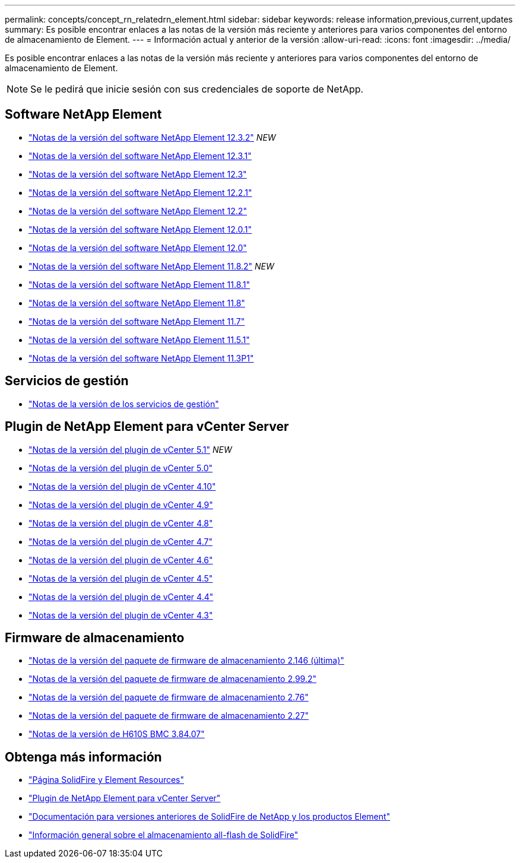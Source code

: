 ---
permalink: concepts/concept_rn_relatedrn_element.html 
sidebar: sidebar 
keywords: release information,previous,current,updates 
summary: Es posible encontrar enlaces a las notas de la versión más reciente y anteriores para varios componentes del entorno de almacenamiento de Element. 
---
= Información actual y anterior de la versión
:allow-uri-read: 
:icons: font
:imagesdir: ../media/


[role="lead"]
Es posible encontrar enlaces a las notas de la versión más reciente y anteriores para varios componentes del entorno de almacenamiento de Element.


NOTE: Se le pedirá que inicie sesión con sus credenciales de soporte de NetApp.



== Software NetApp Element

* https://library.netapp.com/ecm/ecm_download_file/ECMLP2881056["Notas de la versión del software NetApp Element 12.3.2"^] _NEW_
* https://library.netapp.com/ecm/ecm_download_file/ECMLP2878089["Notas de la versión del software NetApp Element 12.3.1"^]
* https://library.netapp.com/ecm/ecm_download_file/ECMLP2876498["Notas de la versión del software NetApp Element 12.3"^]
* https://library.netapp.com/ecm/ecm_download_file/ECMLP2877210["Notas de la versión del software NetApp Element 12.2.1"^]
* https://library.netapp.com/ecm/ecm_download_file/ECMLP2873789["Notas de la versión del software NetApp Element 12.2"^]
* https://library.netapp.com/ecm/ecm_download_file/ECMLP2877208["Notas de la versión del software NetApp Element 12.0.1"^]
* https://library.netapp.com/ecm/ecm_download_file/ECMLP2865022["Notas de la versión del software NetApp Element 12.0"^]
* https://library.netapp.com/ecm/ecm_download_file/ECMLP2880259["Notas de la versión del software NetApp Element 11.8.2"^] _NEW_
* https://library.netapp.com/ecm/ecm_download_file/ECMLP2877206["Notas de la versión del software NetApp Element 11.8.1"^]
* https://library.netapp.com/ecm/ecm_download_file/ECMLP2864256["Notas de la versión del software NetApp Element 11.8"^]
* https://library.netapp.com/ecm/ecm_download_file/ECMLP2861225["Notas de la versión del software NetApp Element 11.7"^]
* https://library.netapp.com/ecm/ecm_download_file/ECMLP2863854["Notas de la versión del software NetApp Element 11.5.1"^]
* https://library.netapp.com/ecm/ecm_download_file/ECMLP2859857["Notas de la versión del software NetApp Element 11.3P1"^]




== Servicios de gestión

* https://kb.netapp.com/Advice_and_Troubleshooting/Data_Storage_Software/Management_services_for_Element_Software_and_NetApp_HCI/Management_Services_Release_Notes["Notas de la versión de los servicios de gestión"^]




== Plugin de NetApp Element para vCenter Server

* https://library.netapp.com/ecm/ecm_download_file/ECMLP2885734["Notas de la versión del plugin de vCenter 5.1"^] _NEW_
* https://library.netapp.com/ecm/ecm_download_file/ECMLP2884992["Notas de la versión del plugin de vCenter 5.0"^]
* https://library.netapp.com/ecm/ecm_download_file/ECMLP2884458["Notas de la versión del plugin de vCenter 4.10"^]
* https://library.netapp.com/ecm/ecm_download_file/ECMLP2881904["Notas de la versión del plugin de vCenter 4.9"^]
* https://library.netapp.com/ecm/ecm_download_file/ECMLP2879296["Notas de la versión del plugin de vCenter 4.8"^]
* https://library.netapp.com/ecm/ecm_download_file/ECMLP2876748["Notas de la versión del plugin de vCenter 4.7"^]
* https://library.netapp.com/ecm/ecm_download_file/ECMLP2874631["Notas de la versión del plugin de vCenter 4.6"^]
* https://library.netapp.com/ecm/ecm_download_file/ECMLP2873396["Notas de la versión del plugin de vCenter 4.5"^]
* https://library.netapp.com/ecm/ecm_download_file/ECMLP2866569["Notas de la versión del plugin de vCenter 4.4"^]
* https://library.netapp.com/ecm/ecm_download_file/ECMLP2856119["Notas de la versión del plugin de vCenter 4.3"^]




== Firmware de almacenamiento

* https://docs.netapp.com/us-en/hci/docs/rn_storage_firmware_2.146.html["Notas de la versión del paquete de firmware de almacenamiento 2.146 (última)"^]
* https://docs.netapp.com/us-en/hci/docs/rn_storage_firmware_2.99.2.html["Notas de la versión del paquete de firmware de almacenamiento 2.99.2"^]
* https://docs.netapp.com/us-en/hci/docs/rn_storage_firmware_2.76.html["Notas de la versión del paquete de firmware de almacenamiento 2.76"^]
* https://docs.netapp.com/us-en/hci/docs/rn_storage_firmware_2.27.html["Notas de la versión del paquete de firmware de almacenamiento 2.27"^]
* https://docs.netapp.com/us-en/hci/docs/rn_H610S_BMC_3.84.07.html["Notas de la versión de H610S BMC 3.84.07"^]




== Obtenga más información

* https://www.netapp.com/data-storage/solidfire/documentation["Página SolidFire y Element Resources"^]
* https://docs.netapp.com/us-en/vcp/index.html["Plugin de NetApp Element para vCenter Server"^]
* https://docs.netapp.com/sfe-122/topic/com.netapp.ndc.sfe-vers/GUID-B1944B0E-B335-4E0B-B9F1-E960BF32AE56.html["Documentación para versiones anteriores de SolidFire de NetApp y los productos Element"^]
* https://www.netapp.com/data-storage/solidfire/["Información general sobre el almacenamiento all-flash de SolidFire"^]

